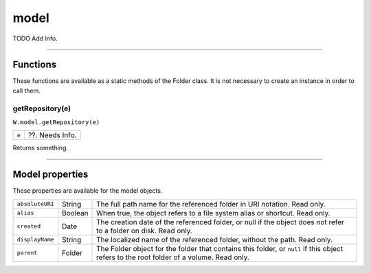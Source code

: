 .. _model:

model
=============
TODO Add Info.

--------------------------------------------------------------------------------

.. _model-functions:

Functions
----------------------
These functions are available as a static methods of the Folder class. It is not necessary to create an
instance in order to call them.

.. _model-getRepository:

getRepository(e)
********
``W.model.getRepository(e)``

=======  ==========================================================================================
``e``    ??. Needs Info.
=======  ==========================================================================================

Returns something.

--------------------------------------------------------------------------------

.. _model-properties:

Model properties
------------------------
These properties are available for the model objects.

================= ========= ==============================================================================================
``absoluteURI``   String    The full path name for the referenced folder in URI notation. Read only.
``alias``         Boolean   When true, the object refers to a file system alias or shortcut. Read only.
``created``       Date      The creation date of the referenced folder, or null if the object does not
                            refer to a folder on disk. Read only.
``displayName``   String    The localized name of the referenced folder, without the path. Read only.
``parent``        Folder    The Folder object for the folder that contains this folder, or ``null`` if this
                            object refers to the root folder of a volume. Read only.
================= ========= ==============================================================================================


